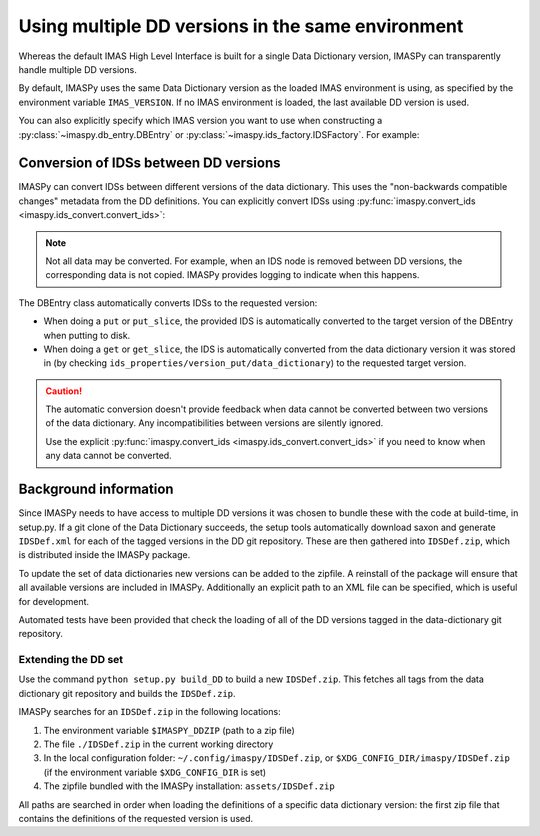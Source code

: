 .. _`Using multiple DD versions in the same environment`:

Using multiple DD versions in the same environment
==================================================

Whereas the default IMAS High Level Interface is built for a single Data Dictionary
version, IMASPy can transparently handle multiple DD versions.

By default, IMASPy uses the same Data Dictionary version as the loaded IMAS environment
is using, as specified by the environment variable ``IMAS_VERSION``. If no IMAS
environment is loaded, the last available DD version is used.

You can also explicitly specify which IMAS version you want to use when constructing a
:py:class:`~imaspy.db_entry.DBEntry` or :py:class:`~imaspy.ids_factory.IDSFactory`. For
example:

.. code-block:: python
    :caption: Using non-default IMAS versions.

    import imaspy

    factory_default = imaspy.IDSFactory()  # Use default DD version
    factory_3_32_0 = imaspy.IDSFactory("3.32.0")  # Use DD version 3.32.0

    # Will write IDSs to the backend in DD version 3.32.0
    dbentry = imaspy.DBEntry(imaspy.ids_defs.HDF5_BACKEND, "TEST", 10, 2, version="3.32.0")
    dbentry.create()

.. seealso:: :ref:`multi-dd training`


Conversion of IDSs between DD versions
--------------------------------------

IMASPy can convert IDSs between different versions of the data dictionary. This uses the
"non-backwards compatible changes" metadata from the DD definitions. You can explicitly
convert IDSs using :py:func:`imaspy.convert_ids <imaspy.ids_convert.convert_ids>`:

.. code-block:: python
    :caption: Convert an IDS to a different DD version

    import imaspy

    # Create a pulse_schedule IDS in version 3.23.0
    ps = imaspy.IDSFactory("3.25.0").new("pulse_schedule")
    ps.ec.antenna.resize(1)
    ps.ec.antenna[0].name = "IDS conversion test"

    # Convert the IDS to version 3.30.0
    ps330 = imaspy.convert_ids(ps, "3.30.0")
    # ec.antenna was renamed to ec.launcher between 3.23.0 and 3.30.0
    print(len(ps330.ec.launcher))  # 1
    print(ps330.ec.launcher[0].name.value)  # IDS conversion test

.. note::

    Not all data may be converted. For example, when an IDS node is removed between DD
    versions, the corresponding data is not copied. IMASPy provides logging to indicate
    when this happens.

The DBEntry class automatically converts IDSs to the requested version:

- When doing a ``put`` or ``put_slice``, the provided IDS is automatically converted to
  the target version of the DBEntry when putting to disk.
- When doing a ``get`` or ``get_slice``, the IDS is automatically converted from the
  data dictionary version it was stored in (by checking
  ``ids_properties/version_put/data_dictionary``) to the requested target version.
  
.. caution::

  The automatic conversion doesn't provide feedback when data cannot be converted
  between two versions of the data dictionary. Any incompatibilities between versions
  are silently ignored.

  Use the explicit :py:func:`imaspy.convert_ids <imaspy.ids_convert.convert_ids>` if you
  need to know when any data cannot be converted.


.. _`DD background`:

Background information
----------------------

Since IMASPy needs to have access to multiple DD versions it was chosen to
bundle these with the code at build-time, in setup.py. If a git clone of the
Data Dictionary succeeds, the setup tools automatically download saxon and
generate ``IDSDef.xml`` for each of the tagged versions in the DD git
repository. These are then gathered into ``IDSDef.zip``, which is
distributed inside the IMASPy package.

To update the set of data dictionaries new versions can be added to the zipfile.
A reinstall of the package will ensure that all available versions are included
in IMASPy. Additionally an explicit path to an XML file can be specified, which
is useful for development.

Automated tests have been provided that check the loading of all of the DD
versions tagged in the data-dictionary git repository.


Extending the DD set
''''''''''''''''''''

Use the command ``python setup.py build_DD`` to build a new ``IDSDef.zip``. This
fetches all tags from the data dictionary git repository and builds the ``IDSDef.zip``.

IMASPy searches for an ``IDSDef.zip`` in the following locations:

1.  The environment variable ``$IMASPY_DDZIP`` (path to a zip file)
2.  The file ``./IDSDef.zip`` in the current working directory
3.  In the local configuration folder: ``~/.config/imaspy/IDSDef.zip``, or
    ``$XDG_CONFIG_DIR/imaspy/IDSDef.zip`` (if the environment variable
    ``$XDG_CONFIG_DIR`` is set)
4.  The zipfile bundled with the IMASPy installation: ``assets/IDSDef.zip``

All paths are searched in order when loading the definitions of a specific data
dictionary version: the first zip file that contains the definitions of the requested
version is used.
